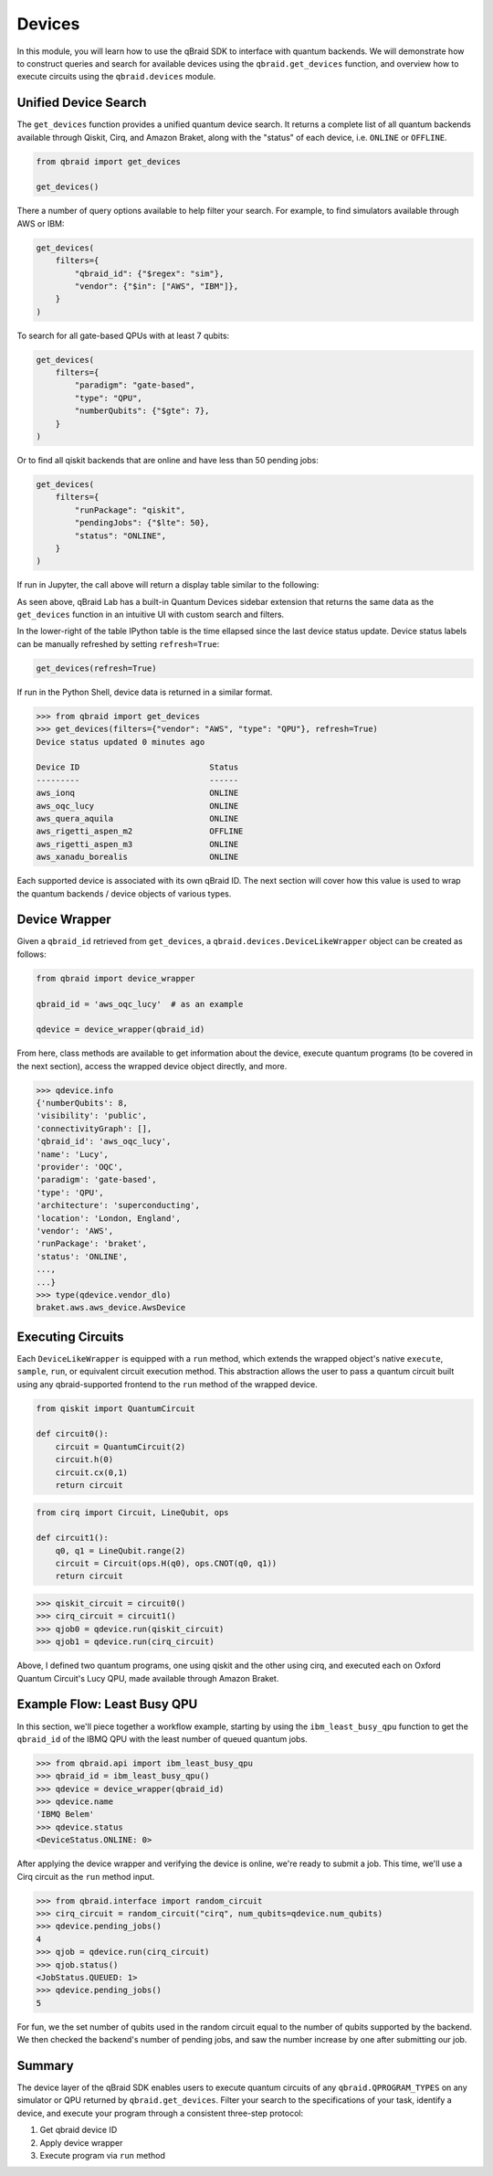 .. _sdk_devices:

Devices
=========

In this module, you will learn how to use the qBraid SDK to interface with
quantum backends. We will demonstrate how to construct queries and search
for available devices using the ``qbraid.get_devices`` function, and
overview how to execute circuits using the ``qbraid.devices`` module.

Unified Device Search
----------------------

The ``get_devices`` function provides a unified quantum device search. It returns a complete list
of all quantum backends available through Qiskit, Cirq, and Amazon Braket, along with the "status" of
each device, i.e. ``ONLINE`` or ``OFFLINE``.

.. code-block:: python

    from qbraid import get_devices

    get_devices()

There a number of query options available to help filter your search.
For example, to find simulators available through AWS or IBM:

.. code-block:: python

    get_devices(
        filters={
            "qbraid_id": {"$regex": "sim"},
            "vendor": {"$in": ["AWS", "IBM"]},
        }
    )

To search for all gate-based QPUs with at least 7 qubits:

.. code-block:: python

    get_devices(
        filters={
            "paradigm": "gate-based",
            "type": "QPU",
            "numberQubits": {"$gte": 7},
        }
    )

Or to find all qiskit backends that are online and have less than 50 pending jobs:

.. code-block:: python

    get_devices(
        filters={
            "runPackage": "qiskit",
            "pendingJobs": {"$lte": 50},
            "status": "ONLINE",
        }
    )

If run in Jupyter, the call above will return a display table similar to the following:

.. image:: ../_static/sdk-files/get_devices.png
    :align: center
    :width: 900px
    :target: javascript:void(0);

As seen above, qBraid Lab has a built-in Quantum Devices sidebar extension that returns the
same data as the ``get_devices`` function in an intuitive UI with custom search and filters.

In the lower-right of the table IPython table is the time ellapsed since the last device status
update. Device status labels can be manually refreshed by setting ``refresh=True``:

.. code-block:: python

    get_devices(refresh=True)


If run in the Python Shell, device data is returned in a similar format.

.. code-block:: python

    >>> from qbraid import get_devices
    >>> get_devices(filters={"vendor": "AWS", "type": "QPU"}, refresh=True)
    Device status updated 0 minutes ago

    Device ID                           Status
    ---------                           ------
    aws_ionq                            ONLINE
    aws_oqc_lucy                        ONLINE
    aws_quera_aquila                    ONLINE
    aws_rigetti_aspen_m2                OFFLINE
    aws_rigetti_aspen_m3                ONLINE
    aws_xanadu_borealis                 ONLINE

Each supported device is associated with its own qBraid ID. The next section will cover
how this value is used to wrap the quantum backends / device objects of various types.

.. seealso::

    For more on advanced ``filters`` options and syntax, see `Query Selectors`_.
    

.. _Query Selectors: https://docs.mongodb.com/manual/reference/operator/query/#query-selectors


Device Wrapper
----------------

Given a ``qbraid_id`` retrieved from ``get_devices``, a ``qbraid.devices.DeviceLikeWrapper``
object can be created as follows:

.. code-block:: python

    from qbraid import device_wrapper

    qbraid_id = 'aws_oqc_lucy'  # as an example

    qdevice = device_wrapper(qbraid_id)


From here, class methods are available to get information about the device,
execute quantum programs (to be covered in the next section), access the
wrapped device object directly, and more.

.. code-block:: python

    >>> qdevice.info
    {'numberQubits': 8,
    'visibility': 'public',
    'connectivityGraph': [],
    'qbraid_id': 'aws_oqc_lucy',
    'name': 'Lucy',
    'provider': 'OQC',
    'paradigm': 'gate-based',
    'type': 'QPU',
    'architecture': 'superconducting',
    'location': 'London, England',
    'vendor': 'AWS',
    'runPackage': 'braket',
    'status': 'ONLINE',
    ...,
    ...}
    >>> type(qdevice.vendor_dlo)
    braket.aws.aws_device.AwsDevice


Executing Circuits
-------------------

Each ``DeviceLikeWrapper`` is equipped with a ``run`` method, which extends the
wrapped object's native ``execute``, ``sample``, ``run``, or equivalent circuit
execution method. This abstraction allows the user to pass a quantum circuit built
using any qbraid-supported frontend to the ``run`` method of the wrapped device.

.. code-block:: python
    
    from qiskit import QuantumCircuit
    
    def circuit0():
        circuit = QuantumCircuit(2)
        circuit.h(0)
        circuit.cx(0,1)
        return circuit

.. code-block:: python

    from cirq import Circuit, LineQubit, ops

    def circuit1():
        q0, q1 = LineQubit.range(2)
        circuit = Circuit(ops.H(q0), ops.CNOT(q0, q1))
        return circuit

.. code-block:: python

    >>> qiskit_circuit = circuit0()
    >>> cirq_circuit = circuit1()
    >>> qjob0 = qdevice.run(qiskit_circuit)
    >>> qjob1 = qdevice.run(cirq_circuit)


Above, I defined two quantum programs, one using qiskit and the other using cirq, and
executed each on Oxford Quantum Circuit's Lucy QPU, made available through Amazon Braket.


Example Flow: Least Busy QPU
------------------------------

In this section, we'll piece together a workflow example, starting by using the
``ibm_least_busy_qpu`` function to get the ``qbraid_id`` of the IBMQ QPU with the
least number of queued quantum jobs.

.. code-block:: python

    >>> from qbraid.api import ibm_least_busy_qpu
    >>> qbraid_id = ibm_least_busy_qpu()
    >>> qdevice = device_wrapper(qbraid_id)
    >>> qdevice.name
    'IBMQ Belem'
    >>> qdevice.status
    <DeviceStatus.ONLINE: 0>

After applying the device wrapper and verifying the device is online, we're ready
to submit a job. This time, we'll use a Cirq circuit as the ``run`` method input.

.. code-block:: python

    >>> from qbraid.interface import random_circuit
    >>> cirq_circuit = random_circuit("cirq", num_qubits=qdevice.num_qubits)
    >>> qdevice.pending_jobs()
    4
    >>> qjob = qdevice.run(cirq_circuit)
    >>> qjob.status()
    <JobStatus.QUEUED: 1>
    >>> qdevice.pending_jobs()
    5

For fun, we the set number of qubits used in the random circuit equal to the number of
qubits supported by the backend. We then checked the backend's number of pending jobs,
and saw the number increase by one after submitting our job.

Summary
--------

The device layer of the qBraid SDK enables users to execute quantum circuits of
any ``qbraid.QPROGRAM_TYPES`` on any simulator or QPU returned by
``qbraid.get_devices``. Filter your search to the specifications of your task,
identify a device, and execute your program through a consistent three-step protocol:

1. Get qbraid device ID
2. Apply device wrapper
3. Execute program via ``run`` method

